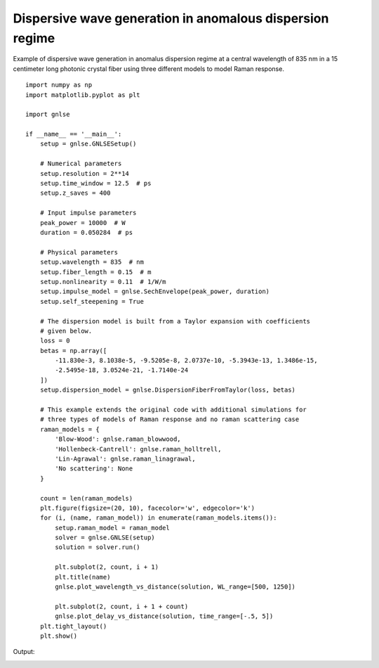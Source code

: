 Dispersive wave generation in anomalous dispersion regime
=========================================================

Example of dispersive wave generation in anomalus dispersion regime at
a central wavelength of 835 nm in a 15 centimeter long photonic
crystal fiber using three different models to model Raman response. ::

    import numpy as np
    import matplotlib.pyplot as plt
    
    import gnlse
    
    if __name__ == '__main__':
        setup = gnlse.GNLSESetup()
    
        # Numerical parameters
        setup.resolution = 2**14
        setup.time_window = 12.5  # ps
        setup.z_saves = 400
    
        # Input impulse parameters
        peak_power = 10000  # W
        duration = 0.050284  # ps
    
        # Physical parameters
        setup.wavelength = 835  # nm
        setup.fiber_length = 0.15  # m
        setup.nonlinearity = 0.11  # 1/W/m
        setup.impulse_model = gnlse.SechEnvelope(peak_power, duration)
        setup.self_steepening = True
    
        # The dispersion model is built from a Taylor expansion with coefficients
        # given below.
        loss = 0
        betas = np.array([
            -11.830e-3, 8.1038e-5, -9.5205e-8, 2.0737e-10, -5.3943e-13, 1.3486e-15,
            -2.5495e-18, 3.0524e-21, -1.7140e-24
        ])
        setup.dispersion_model = gnlse.DispersionFiberFromTaylor(loss, betas)
    
        # This example extends the original code with additional simulations for
        # three types of models of Raman response and no raman scattering case
        raman_models = {
            'Blow-Wood': gnlse.raman_blowwood,
            'Hollenbeck-Cantrell': gnlse.raman_holltrell,
            'Lin-Agrawal': gnlse.raman_linagrawal,
            'No scattering': None
        }
    
        count = len(raman_models)
        plt.figure(figsize=(20, 10), facecolor='w', edgecolor='k')
        for (i, (name, raman_model)) in enumerate(raman_models.items()):
            setup.raman_model = raman_model
            solver = gnlse.GNLSE(setup)
            solution = solver.run()
    
            plt.subplot(2, count, i + 1)
            plt.title(name)
            gnlse.plot_wavelength_vs_distance(solution, WL_range=[500, 1250])
    
            plt.subplot(2, count, i + 1 + count)
            gnlse.plot_delay_vs_distance(solution, time_range=[-.5, 5])
        plt.tight_layout()
        plt.show()


Output:

.. image:: _static/test_raman.png
   :alt: example_dispersive_wave
